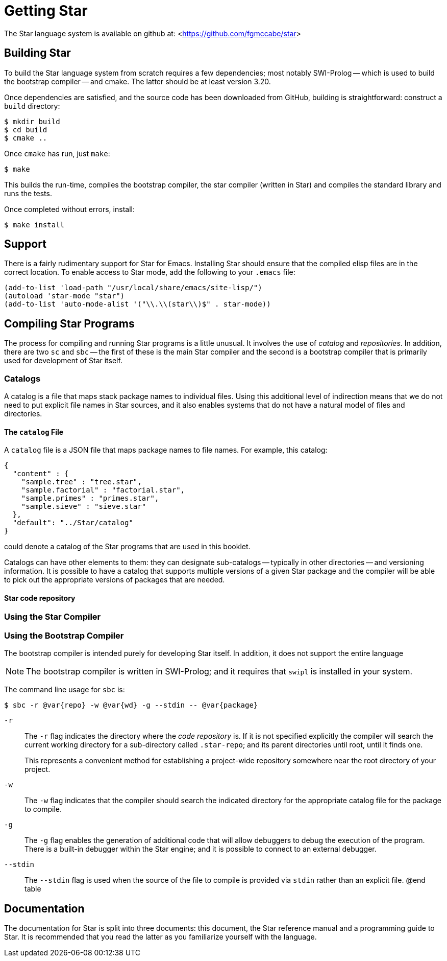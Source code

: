 [appendix]
= Getting Star

The Star language system is available on github at:
<<https://github.com/fgmccabe/star>>

== Building Star

To build the Star language system from scratch requires a few dependencies; most
notably SWI-Prolog -- which is used to build the bootstrap compiler -- and
cmake. The latter should be at least version 3.20.

Once dependencies are satisfied, and the source code has been downloaded from
GitHub, building is straightforward: construct a `build` directory:


[source, bash]
----
$ mkdir build
$ cd build
$ cmake ..
----

Once `cmake` has run, just `make`:

[source, bash]
----
$ make
----

This builds the run-time, compiles the bootstrap compiler, the star compiler
(written in Star) and compiles the standard library and runs the tests.

Once completed without errors, install:

[source,bash]
----
$ make install
----

==  Support

There is a fairly rudimentary support for Star for Emacs. Installing
Star should ensure that the compiled elisp files are in the correct
location. To enable access to Star mode, add the following to your
`.emacs` file:


[source,lisp]
----
(add-to-list 'load-path "/usr/local/share/emacs/site-lisp/")
(autoload 'star-mode "star")
(add-to-list 'auto-mode-alist '("\\.\\(star\\)$" . star-mode))
----

== Compiling Star Programs

The process for compiling and running Star programs is a little
unusual. It involves the use of _catalog_ and _repositories_. In
addition, there are two `sc` and `sbc` -- the first of these is the
main Star compiler and the second is a bootstrap compiler that is
primarily used for development of Star itself.

=== Catalogs

A catalog is a file that maps stack package names to individual
files. Using this additional level of indirection means that we do not
need to put explicit file names in Star sources, and it also enables
systems that do not have a natural model of files and directories.

==== The `catalog` File

A `catalog` file is a JSON file that maps package names to file
names. For example, this catalog:

[source,json]
----
{
  "content" : {
    "sample.tree" : "tree.star",
    "sample.factorial" : "factorial.star",
    "sample.primes" : "primes.star",
    "sample.sieve" : "sieve.star"
  },
  "default": "../Star/catalog"
}
----

could denote a catalog of the Star programs that are used in this booklet.

Catalogs can have other elements to them: they can designate
sub-catalogs -- typically in other directories -- and versioning
information. It is possible to have a catalog that supports multiple
versions of a given Star package and the compiler will be able to pick
out the appropriate versions of packages that are needed.

==== Star code repository



=== Using the Star Compiler

=== Using the Bootstrap Compiler

The bootstrap compiler is intended purely for developing
Star itself. In addition, it does not support the entire language

NOTE: The bootstrap compiler is written in SWI-Prolog; and it requires that
`swipl` is installed in your system.


The command line usage for `sbc` is:

[source,bash]
----
$ sbc -r @var{repo} -w @var{wd} -g --stdin -- @var{package}
----

`-r`:: The `-r` flag indicates the directory where the _code
repository_ is. If it is not specified explicitly the compiler will
search the current working directory for a sub-directory called
`.star-repo`; and its parent directories until root, until it
finds one.
+
This represents a convenient method for establishing a project-wide
repository somewhere near the root directory of your project.

`-w`:: The `-w` flag indicates that the compiler should search the
indicated directory for the appropriate catalog file for the package
to compile.

`-g`:: The `-g` flag enables the generation of additional code that
will allow debuggers to debug the execution of the program. There is a
built-in debugger within the Star engine; and it is possible to
connect to an external debugger.

`--stdin`:: The `--stdin` flag is used when the source of the file to
compile is provided via `stdin` rather than an explicit file.  @end
table

== Documentation

The documentation for Star is split into three documents: this
document, the Star reference manual and a programming guide to
Star. It is recommended that you read the latter as you familiarize
yourself with the language.






